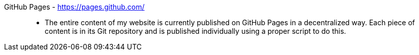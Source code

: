 [#github-pages]#GitHub Pages# - https://pages.github.com/::
* The entire content of my website is currently published on GitHub
  Pages in a decentralized way.
Each piece of content is in its Git repository and is published
individually using a proper script to do this.

